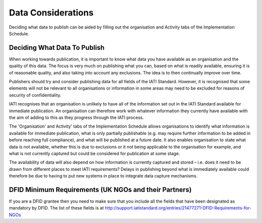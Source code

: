 ﻿Data Considerations
^^^^^^^^^^^^^^^^^^^^^


Deciding what data to publish can be aided by filling out the organisation and Activity tabs of the Implementation Schedule.



Deciding What Data To Publish
=============================

When working towards publication, it is important to know what data you have available as an organisation and the quality of this data. The focus is very much on publishing what you can, based on what is readily available, ensuring it is of reasonable quality, and also taking into account any exclusions. The idea is to then continually improve over time.

Publishers should try and consider publishing data for all fields of the IATI Standard. However, it is recognised that some elements will not be relevant to all organisations or information in some areas may need to be excluded for reasons of security of confidentiality.

IATI recognises that an organisation is unlikely to have all of the information set out in the IATI Standard available for immediate publication. An organisation can therefore work with whatever information they currently have available with the aim of adding to this as they progress through the IATI process. 

The 'Organisation' and Activity' tabs of the Implementation Schedule allows organisations to identify what information is available for immediate publication, what is only partially publishable (e.g. may require further information to be added in before reaching full compliance), and what will be published at a future date. It also enables organisation to state what data is not available, whether this is due to exclusions or it not being applicable to the organisation for example, and what is not currently captured but could be considered for publication at some stage.
 
The availability of data will also depend on how information is currently captured and stored – i.e. does it need to be drawn from different places to meet IATI requirements? Delays in publishing beyond what is immediately available could therefore be due to having to put new systems in place to integrate data capture mechanisms.




DFID Minimum Requirements (UK NGOs and their Partners)
======================================================

If you are a DFID grantee then you need to make sure that you include all the fields that have been designated as mandatory by DFID. The list of these fields is at http://support.iatistandard.org/entries/21477271-DFID-Requirements-for-NGOs




